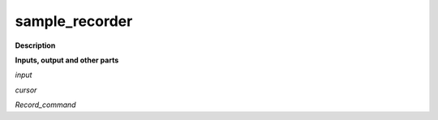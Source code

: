 sample_recorder
===============

.. _sample_recorder:

**Description**



**Inputs, output and other parts**

*input* 

*cursor* 

*Record_command* 

